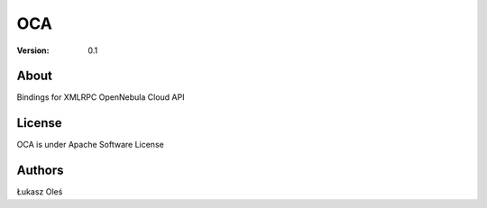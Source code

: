 ##############################################
OCA
##############################################

:Version: 0.1

About
-----

Bindings for XMLRPC OpenNebula Cloud API

License
-------

OCA is under Apache Software License

Authors
-------

Łukasz Oleś

